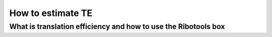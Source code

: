 How to estimate TE
==================

What is translation efficiency and how to use the **Ribotools** box
-------------------------------------------------------------------
